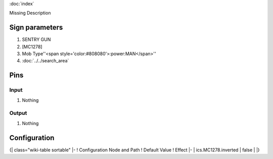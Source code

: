 :doc:`index`

Missing Description

Sign parameters
===============

#. SENTRY GUN
#. [MC1278]
#. Mob Type''<span style='color:#808080'>:power:MAN</span>''
#. :doc:`../../search_area`

Pins
====

Input
-----

#. Nothing

Output
------

#. Nothing

Configuration
=============

{| class="wiki-table sortable"
|-
! Configuration Node and Path
! Default Value
! Effect
|-
| ics.MC1278.inverted
| false
| 
|}

